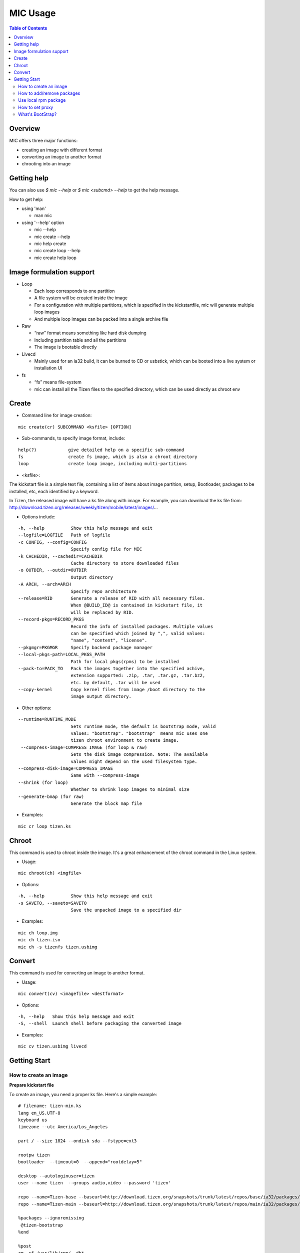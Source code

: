 MIC Usage
=========

.. contents:: Table of Contents

Overview
--------
MIC offers three major functions:

- creating an image with different format
- converting an image to another format
- chrooting into an image

Getting help
------------
You can also use `$ mic --help` or `$ mic <subcmd> --help`  to get the help message.

How to get help:

- using 'man'

  * man mic

- using '--help' option

  * mic --help
  * mic create --help
  * mic help create
  * mic create loop --help
  * mic create help loop

Image formulation support
-------------------------
- Loop

  * Each loop corresponds to one partition
  * A file system will be created inside the image
  * For a configuration with multiple partitions, which is specified in the kickstartfile, mic will generate multiple loop images
  * And multiple loop images can be packed into a single archive file

- Raw

  * “raw” format means something like hard disk dumping
  * Including partition table and all the partitions
  * The image is bootable directly

- Livecd

  * Mainly used for an ia32 build, it can be burned to CD or usbstick, which can be booted into a live system or installation UI

- fs

  * “fs” means file-system
  * mic can install all the Tizen files to the specified directory, which can be used directly as chroot env


Create
------
- Command line for image creation:

::

  mic create(cr) SUBCOMMAND <ksfile> [OPTION]


- Sub-commands, to specify image format, include:

::

  help(?)            give detailed help on a specific sub-command
  fs                 create fs image, which is also a chroot directory
  loop               create loop image, including multi-partitions

- <ksfile>:

The kickstart file is a simple text file, containing a list of items about image partition, setup, Bootloader, packages to be installed, etc, each identified by a keyword.

In Tizen, the released image will have a ks file along with image. For example, you can download the ks file from: http://download.tizen.org/releases/weekly/tizen/mobile/latest/images/...

- Options include:

::

   -h, --help          Show this help message and exit
   --logfile=LOGFILE   Path of logfile
   -c CONFIG, --config=CONFIG
                       Specify config file for MIC
   -k CACHEDIR, --cachedir=CACHEDIR
                       Cache directory to store downloaded files
   -o OUTDIR, --outdir=OUTDIR
                       Output directory
   -A ARCH, --arch=ARCH
                       Specify repo architecture
   --release=RID       Generate a release of RID with all necessary files.
                       When @BUILD_ID@ is contained in kickstart file, it
                       will be replaced by RID.
   --record-pkgs=RECORD_PKGS
                       Record the info of installed packages. Multiple values
                       can be specified which joined by ",", valid values:
                       "name", "content", "license".
   --pkgmgr=PKGMGR     Specify backend package manager
   --local-pkgs-path=LOCAL_PKGS_PATH
                       Path for local pkgs(rpms) to be installed
   --pack-to=PACK_TO   Pack the images together into the specified achive,
                       extension supported: .zip, .tar, .tar.gz, .tar.bz2,
                       etc. by default, .tar will be used
   --copy-kernel       Copy kernel files from image /boot directory to the
                       image output directory.

- Other options:

::

   --runtime=RUNTIME_MODE
                       Sets runtime mode, the default is bootstrap mode, valid
                       values: "bootstrap". "bootstrap"  means mic uses one
                       tizen chroot environment to create image.
    --compress-image=COMPRESS_IMAGE (for loop & raw)
                       Sets the disk image compression. Note: The available
                       values might depend on the used filesystem type.
   --compress-disk-image=COMPRESS_IMAGE
                       Same with --compress-image
   --shrink (for loop)
                       Whether to shrink loop images to minimal size
   --generate-bmap (for raw)
                       Generate the block map file

- Examples:

::

   mic cr loop tizen.ks

Chroot
------
This command is used to chroot inside the image. It's a great enhancement of the chroot command in the Linux system.

- Usage:

::

   mic chroot(ch) <imgfile>

- Options:

::

   -h, --help          Show this help message and exit
   -s SAVETO, --saveto=SAVETO
                       Save the unpacked image to a specified dir  

- Examples:

::

   mic ch loop.img
   mic ch tizen.iso
   mic ch -s tizenfs tizen.usbimg

Convert 
-------
This command is used for converting an image to another format.


- Usage:

::

   mic convert(cv) <imagefile> <destformat>

- Options:

::

   -h, --help   Show this help message and exit
   -S, --shell  Launch shell before packaging the converted image

- Examples:

::

   mic cv tizen.usbimg livecd

Getting Start
-------------

How to create an image
~~~~~~~~~~~~~~~~~~~~~~~

**Prepare kickstart file**

To create an image, you need a proper ks file.
Here's a simple example:
::

  # filename: tizen-min.ks
  lang en_US.UTF-8
  keyboard us
  timezone --utc America/Los_Angeles

  part / --size 1824 --ondisk sda --fstype=ext3

  rootpw tizen
  bootloader  --timeout=0  --append="rootdelay=5"

  desktop --autologinuser=tizen
  user --name tizen  --groups audio,video --password 'tizen'

  repo --name=Tizen-base --baseurl=http://download.tizen.org/snapshots/trunk/latest/repos/base/ia32/packages/
  repo --name=Tizen-main --baseurl=http://download.tizen.org/snapshots/trunk/latest/repos/main/ia32/packages/

  %packages --ignoremissing
   @tizen-bootstrap
  %end

  %post
  rm -rf /var/lib/rpm/__db*
  rpm --rebuilddb
  %end

  %post --nochroot
  %end

The ks file above can be used to create a minimum Tizen image. For other repositories, you can replace with the appropriate repository url. For example:
::

  repo --name=REPO-NAME --baseurl=https://username:passwd@yourrepo.com/ia32/packages/ --save  --ssl_verify=no

**Create an loop image**

To create an image, run MIC in the terminal:
::

 $ sudo mic create loop tizen-min.ks

How to add/remove packages
~~~~~~~~~~~~~~~~~~~~~~~~~~

You can specific the packages you plan to install in the '%packages' section in ks file. Packages can be specified by group/pattern or by individual package name. The definition of the groups/pattern can be referred to in the repodata/\*comps.xml or repodata/pattern.xml file at the download server. For example: http://download.tizen.org/snapshots/latest/repos/base/ia32/packages/repodata/_.

The %packages section is required to end with '%end'. Also, multiple '%packages' sections are allowed. Additionally, individual packages may be specified using globs. For example:
::

  %packages
  ...
  @Tizen Core            # add a group named Tizen Core, and all the packages in this group would be added
  e17-*                  # add all the packages with name starting with "e17-"
  kernel                 # add kernel package
  nss-server.armv7hl     # add nss-server with arch armv7hl
  -passwd                # remove the package passwd
  ...
  %end

Use local rpm package
~~~~~~~~~~~~~~~~~~~~~

"How can I install my own rpm into the image, so I can test my package with the image?"
In such a case, using local package path would be very helpful. For example, if your rpm 'hello.rpm' is under directory 'localpath', run MIC like below:

::

    $ sudo mic create loop test.ks --local-pkgs-path=localpath

From the output, MIC will tell you "Marked 'hellop.rpm' as installed", and it will install hello.rpm in the image. Be sure your rpm is not in the repo of ks file and that your rpm's version is newer or equal to the repo rpm version.

How to set proxy
~~~~~~~~~~~~~~~~

**Proxy variable in bash**

It's common to use the proxy variable in bash. In general, you can set the following environment variables to enable proxy support:

::

  export http_proxy=http://proxy.com:port
  export https_proxy=http://proxy.com:port
  export ftp_proxy=http://proxy.com:port
  export no_proxy=localhost,127.0.0.0/8,.company.com

You don't need all the variables. Check what you do need. When your repo url in your ks file starts with 'https', MIC will use https_proxy. Be especially aware of when you set no_proxy (it indicates which domain should be accessed directly). Don't leave blank space in the string.

Because MIC needs sudo privilege, set /etc/sudoers, to keep the proxy environment, and add those proxy variables to "env_keep":

::

   Defaults        env_keep += "http_proxy https_proxy ftp_proxy no_proxy"

Note: Use "visudo" to modify /etc/sudoers

However, if you don't want to change your /etc/sudoers, there is an alternative for you to set the proxy in mic.conf. See the next section.

**Proxy setting in mic.conf**

The proxy environment variables may disturb other program, so if you would like to enable proxy support only for MIC, set the proxy in /etc/mic/mic.conf like this:

::

  [create]
   ; settings for create subcommand
   tmpdir= /var/tmp/mic
   cachedir= /var/tmp/mic/cache
   outdir= .
   pkgmgr = zypp
   proxy = http://proxy.yourcompany.com:8080/
   no_proxy = localhost,127.0.0.0/8,.yourcompany.com

**Proxy setting in ks file**

It's likely that you will need to enable proxy support only for a special repo url, and other things would remain at their existing proxy setting.
Here's how to handle that case:

::

  repo --name=oss --baseurl=http://www.example.com/repos/oss/packages --proxy=http://host:port

What's BootStrap?
~~~~~~~~~~~~~~~~~
When some important packages (like rpm) of the distribution (Tizen) is much different with native environment, the image created by native environment may be not bootable. Then a bootstrap environment will be required to create the image.

To create an image of one distribution (Tizen), MIC will create a bootstrap for this distribution (Tizen) at first, and then create the image by chrooting this bootstrap. This way is called "Bootstrap Mode" for MIC. And from 0.15 on, MIC will use this mode by default.

